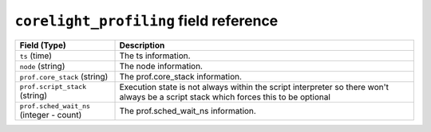 ``corelight_profiling`` field reference
---------------------------------------

.. list-table::
   :header-rows: 1
   :class: longtable
   :widths: 1 3

   * - Field (Type)
     - Description

   * - ``ts`` (time)
     - The ts information.

   * - ``node`` (string)
     - The node information.

   * - ``prof.core_stack`` (string)
     - The prof.core_stack information.

   * - ``prof.script_stack`` (string)
     - Execution state is not always within the script interpreter
       so there won't always be a script stack which forces this to be optional

   * - ``prof.sched_wait_ns`` (integer - count)
     - The prof.sched_wait_ns information.
